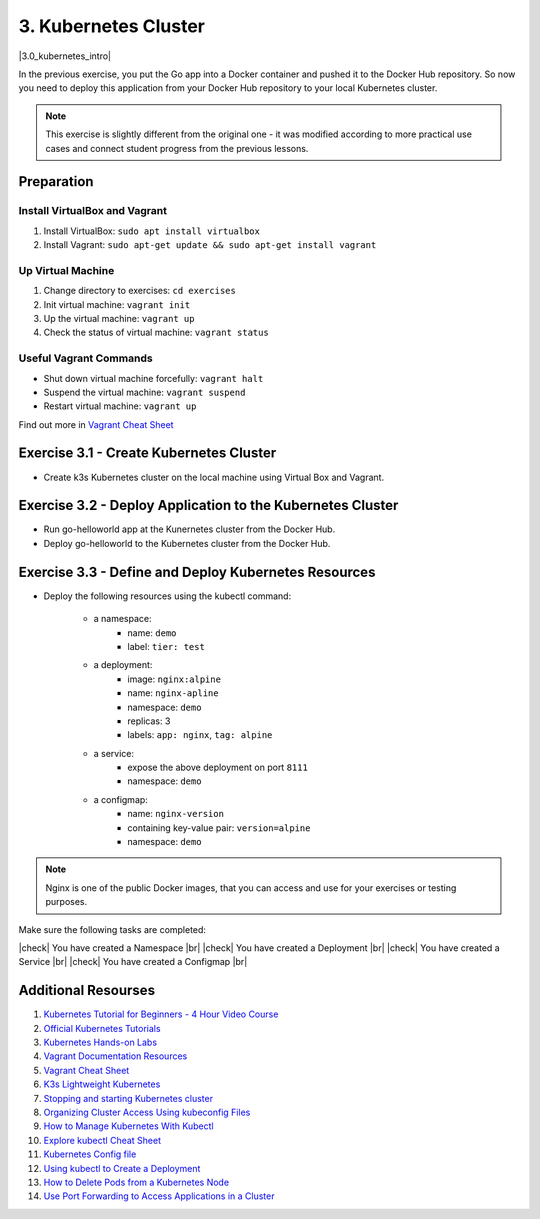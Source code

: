 3. Kubernetes Cluster
=====================

.. |3.0_kubernetes_intro| raw:: html

  <div class="video-container">
    <iframe src="https://www.youtube.com/embed/VnvRFRk_51k" title="GitHub Actions - Supercharge your GitHub Flow" frameborder="0" allow="accelerometer; autoplay; clipboard-write; encrypted-media; gyroscope; picture-in-picture" allowfullscreen></iframe>
  </div>

|3.0_kubernetes_intro|

In the previous exercise, you put the Go app into a Docker container and pushed 
it to the Docker Hub repository. So now you need to deploy this application from 
your Docker Hub repository to your local Kubernetes cluster.

.. note:: 
    This exercise is slightly different from the original one - it was modified 
    according to more practical use cases and connect student progress from the 
    previous lessons.

.. _lesson_3_prep:

Preparation
-----------

Install VirtualBox and Vagrant
~~~~~~~~~~~~~~~~~~~~~~~~~~~~~~

1. Install VirtualBox: ``sudo apt install virtualbox``
2. Install Vagrant: ``sudo apt-get update && sudo apt-get install vagrant``

Up Virtual Machine
~~~~~~~~~~~~~~~~~~

1. Change directory to exercises: ``cd exercises``
2. Init virtual machine: ``vagrant init``
3. Up the virtual machine: ``vagrant up``
4. Check the status of virtual machine: ``vagrant status``

Useful Vagrant Commands
~~~~~~~~~~~~~~~~~~~~~~~

-  Shut down virtual machine forcefully: ``vagrant halt``
-  Suspend the virtual machine: ``vagrant suspend``
-  Restart virtual machine: ``vagrant up``

Find out more in `Vagrant Cheat Sheet <https://linuxacademy.com/site-content/uploads/2017/12/vagrant-cheatsheet-Linux-Academy.pdf>`__


Exercise 3.1 - Create Kubernetes Cluster
----------------------------------------

- Create k3s Kubernetes cluster on the local machine using Virtual Box and Vagrant.

Exercise 3.2 - Deploy Application to the Kubernetes Cluster
-----------------------------------------------------------

- Run go-helloworld app at the Kunernetes cluster from the Docker Hub.
- Deploy go-helloworld to the Kubernetes cluster from the Docker Hub.

Exercise 3.3 - Define and Deploy Kubernetes Resources
-----------------------------------------------------

- Deploy the following resources using the kubectl command:

    - a namespace:
        - name: ``demo``
        - label: ``tier: test``
    - a deployment:
        - image: ``nginx:alpine``
        - name: ``nginx-apline``
        - namespace: ``demo``
        - replicas: 3
        - labels: ``app: nginx``, ``tag: alpine``
    - a service:
        - expose the above deployment on port ``8111``
        - namespace: ``demo``
    - a configmap:
        - name: ``nginx-version``
        - containing key-value pair: ``version=alpine``
        - namespace: ``demo``

.. note:: 
    Nginx is one of the public Docker images, that you can access 
    and use for your exercises or testing purposes.

Make sure the following tasks are completed:

.. |check| raw:: html

    <input checked=""  type="checkbox">

.. |uncheck| raw:: html

    <input type="checkbox">

.. |br| raw:: html

    <br/>

|check| You have created a Namespace |br|
|check| You have created a Deployment |br|
|check| You have created a Service |br|
|check| You have created a Configmap |br|


Additional Resourses
--------------------

1. `Kubernetes Tutorial for Beginners - 4 Hour Video Course <https://youtu.be/X48VuDVv0do>`__
2. `Official Kubernetes Tutorials <https://kubernetes.io/docs/tutorials/>`__
3. `Kubernetes Hands-on Labs <https://katacoda.com/courses/kubernetes/>`__
4. `Vagrant Documentation Resources <https://www.vagrantup.com/docs>`__
5. `Vagrant Cheat Sheet <https://linuxacademy.com/site-content/uploads/2017/12/vagrant-cheatsheet-Linux-Academy.pdf>`__
6. `K3s Lightweight Kubernetes <https://k3s.io/>`__
7. `Stopping and starting Kubernetes cluster <https://www.ibm.com/docs/en/fci/1.0.3?topic=kubernetes-stopping-starting-cluster>`__
8. `Organizing Cluster Access Using kubeconfig Files <https://kubernetes.io/docs/concepts/configuration/organize-cluster-access-kubeconfig/>`__
9. `How to Manage Kubernetes With Kubectl <https://rancher.com/learning-paths/how-to-manage-kubernetes-with-kubectl/>`__
10. `Explore kubectl Cheat Sheet <https://kubernetes.io/docs/reference/kubectl/cheatsheet/>`__
11. `Kubernetes Config file <https://community.suse.com/posts/cluster-this-is-your-admin-do-you-read>`__
12. `Using kubectl to Create a Deployment <https://kubernetes.io/docs/tutorials/kubernetes-basics/deploy-app/deploy-intro/>`__
13. `How to Delete Pods from a Kubernetes Node <https://www.bluematador.com/blog/safely-removing-pods-from-a-kubernetes-node>`__
14. `Use Port Forwarding to Access Applications in a Cluster <https://kubernetes.io/docs/tasks/access-application-cluster/port-forward-access-application-cluster/>`__